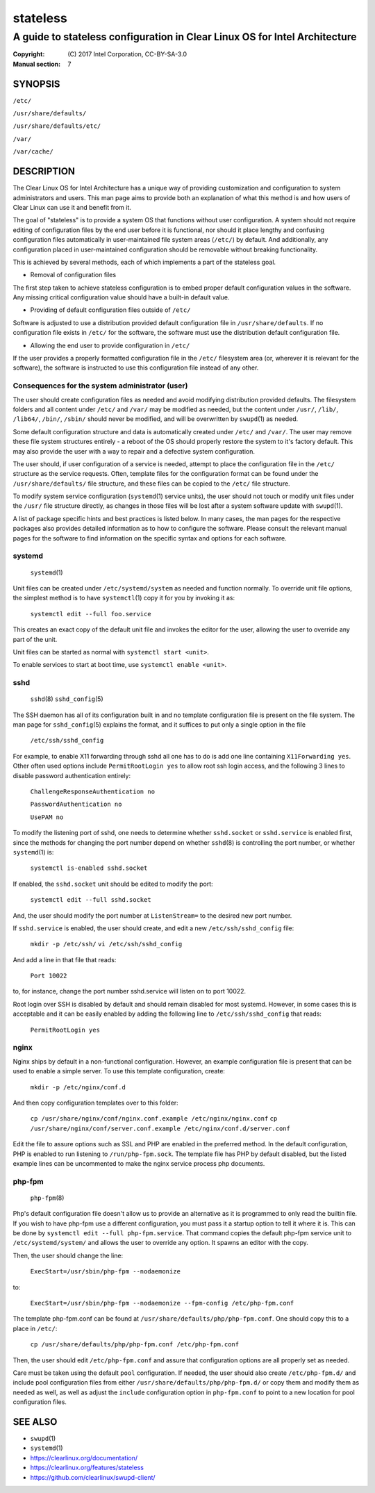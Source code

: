 =========
stateless
=========

---------------------------------------------------------------------------
A guide to stateless configuration in Clear Linux OS for Intel Architecture
---------------------------------------------------------------------------

:Copyright: \(C) 2017 Intel Corporation, CC-BY-SA-3.0
:Manual section: 7


SYNOPSIS
========

``/etc/``

``/usr/share/defaults/``

``/usr/share/defaults/etc/``

``/var/``

``/var/cache/``

DESCRIPTION
===========

The Clear Linux OS for Intel Architecture has a unique way of
providing customization and configuration to system administrators and
users. This man page aims to provide both an explanation of what this
method is and how users of Clear Linux can use it and benefit from it.

The goal of "stateless" is to provide a system OS that functions
without user configuration. A system should not require editing of
configuration files by the end user before it is functional, nor should
it place lengthy and confusing configuration files automatically in
user-maintained file system areas (``/etc/``) by default. And
additionally, any configuration placed in user-maintained configuration
should be removable without breaking functionality.

This is achieved by several methods, each of which implements a part
of the stateless goal.


* Removal of configuration files

The first step taken to achieve stateless configuration is to embed
proper default configuration values in the software. Any missing
critical configuration value should have a built-in default value.

* Providing of default configuration files outside of ``/etc/``

Software is adjusted to use a distribution provided default
configuration file in ``/usr/share/defaults``. If no configuration
file exists in ``/etc/`` for the software, the software must use the
distribution default configuration file.

* Allowing the end user to provide configuration in ``/etc/``

If the user provides a properly formatted configuration file in
the ``/etc/`` filesystem area (or, wherever it is relevant for the
software), the software is instructed to use this configuration
file instead of any other.


Consequences for the system administrator (user)
------------------------------------------------

The user should create configuration files as needed and avoid
modifying distribution provided defaults. The filesystem folders and
all content under ``/etc/`` and ``/var/`` may be modified as needed, but
the content under ``/usr/``, ``/lib/``, ``/lib64/``, ``/bin/``, ``/sbin/`` should
never be modified, and will be overwritten by ``swupd``\(1) as needed.

Some default configuration structure and data is automatically created
under ``/etc/`` and ``/var/``. The user may remove these file system
structures entirely - a reboot of the OS should properly restore the
system to it's factory default. This may also provide the user with
a way to repair and a defective system configuration.

The user should, if user configuration of a service is needed,
attempt to place the configuration file in the ``/etc/`` structure as
the service requests. Often, template files for the configuration
format can be found under the ``/usr/share/defaults/`` file structure,
and these files can be copied to the ``/etc/`` file structure.

To modify system service configuration (``systemd``\(1) service units),
the user should not touch or modify unit files under the ``/usr/``
file structure directly, as changes in those files will be lost after
a system software update with ``swupd``\(1).

A list of package specific hints and best practices is listed below. In 
many cases, the man pages for the respective packages also provides 
detailed information as to how to configure the software. Please 
consult the relevant manual pages for the software to find information
on the specific syntax and options for each software.


systemd
-------

    ``systemd``\(1)

Unit files can be created under ``/etc/systemd/system`` as needed and 
function normally. To override unit file options, the simplest method 
is to have ``systemctl``\(1) copy it for you by invoking it as:

    ``systemctl edit --full foo.service``

This creates an exact copy of the default unit file and invokes the
editor for the user, allowing the user to override any part of the unit.

Unit files can be started as normal with ``systemctl start <unit>``.

To enable services to start at boot time, use ``systemctl enable <unit>``.


sshd
----

    ``sshd``\(8)
    ``sshd_config``\(5)

The SSH daemon has all of its configuration built in and no template
configuration file is present on the file system. The man page for
``sshd_config``\(5) explains the format, and it suffices to put only a
single option in the file

   ``/etc/ssh/sshd_config``

For example, to enable X11 forwarding through sshd all one has to do is
add one line containing ``X11Forwarding yes``. Other often used options
include ``PermitRootLogin yes`` to allow root ssh login access, and the
following 3 lines to disable password authentication entirely:

    ``ChallengeResponseAuthentication no``

    ``PasswordAuthentication no``

    ``UsePAM no``

To modify the listening port of sshd, one needs to determine whether
``sshd.socket`` or ``sshd.service`` is enabled first, since the methods
for changing the port number depend on whether ``sshd``\(8) is controlling
the port number, or whether ``systemd``\(1) is:

    ``systemctl is-enabled sshd.socket``

If enabled, the ``sshd.socket`` unit should be edited to modify the port:

    ``systemctl edit --full sshd.socket``

And, the user should modify the port number at ``ListenStream=`` to the
desired new port number.

If ``sshd.service`` is enabled, the user should create, and edit a new
``/etc/ssh/sshd_config`` file:

    ``mkdir -p /etc/ssh/``
    ``vi /etc/ssh/sshd_config``

And add a line in that file that reads:

    ``Port 10022``
    
to, for instance, change the port number sshd.service will listen on
to port 10022.

Root login over SSH is disabled by default and should remain disabled
for most systemd. However, in some cases this is acceptable and it can
be easily enabled by adding the following line to ``/etc/ssh/sshd_config``
that reads:

    ``PermitRootLogin yes``


nginx
-----

Nginx ships by default in a non-functional configuration. However,
an example configuration file is present that can be used to enable
a simple server. To use this template configuration, create:

    ``mkdir -p /etc/nginx/conf.d``

And then copy configuration templates over to this folder:

    ``cp /usr/share/nginx/conf/nginx.conf.example /etc/nginx/nginx.conf``
    ``cp /usr/share/nginx/conf/server.conf.example /etc/nginx/conf.d/server.conf``

Edit the file to assure options such as SSL and PHP are enabled in
the preferred method. In the default configuration, PHP is enabled
to run listening to ``/run/php-fpm.sock``. The template file has PHP
by default disabled, but the listed example lines can be uncommented
to make the nginx service process php documents.


php-fpm
-------

    ``php-fpm``\(8)

Php's default configuration file doesn't allow us to provide an 
alternative as it is programmed to only read the builtin file. If you 
wish to have php-fpm use a different configuration, you must pass it a 
startup option to tell it where it is. This can be done by ``systemctl 
edit --full php-fpm.service``. That command copies the default php-fpm 
service unit to ``/etc/systemd/system/`` and allows the user to override 
any option. It spawns an editor with the copy.

Then, the user should change the line:

    ``ExecStart=/usr/sbin/php-fpm --nodaemonize``

to:

    ``ExecStart=/usr/sbin/php-fpm --nodaemonize --fpm-config /etc/php-fpm.conf``

The template php-fpm.conf can be found at ``/usr/share/defaults/php/php-fpm.conf``.
One should copy this to a place in ``/etc/``:

    ``cp /usr/share/defaults/php/php-fpm.conf /etc/php-fpm.conf``

Then, the user should edit ``/etc/php-fpm.conf`` and assure that 
configuration options are all properly set as needed.

Care must be taken using the default ``pool`` configuration. If needed, 
the user should also create ``/etc/php-fpm.d/`` and include pool 
configuration files from either ``/usr/share/defaults/php/php-fpm.d/`` or 
copy them and modify them as needed as well, as well as adjust the 
``include`` configuration option in ``php-fpm.conf`` to point to a new 
location for pool configuration files.


SEE ALSO
========

* ``swupd``\(1)
* ``systemd``\(1)
* https://clearlinux.org/documentation/
* https://clearlinux.org/features/stateless
* https://github.com/clearlinux/swupd-client/

